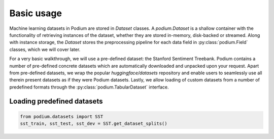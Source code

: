 Basic usage
============

Machine learning datasets in Podium are stored in `Dataset` classes. A `podium.Dataset` is a shallow container with the functionality of retrieving instances of the dataset, whether they are stored in-memory, disk-backed or streamed. Along with instance storage, the `Dataset` stores the preprocessing pipeline for each data field in :py:class:`podium.Field` classes, which we will cover later.

For a very basic walkthrough, we will use a pre-defined dataset: the Stanford Sentiment Treebank. Podium contains a number of pre-defined concrete datasets which are automatically downloaded and unpacked upon your request. Apart from pre-defined datasets, we wrap the popular `huggingface/datasets` repository and enable users to seamlessly use all therein present datasets as if they were Podium datasets. Lastly, we allow loading of custom datasets from a number of predefined formats through the :py:class:`podium.TabularDataset` interface.


Loading predefined datasets
----------------------------

.. code-block:: python

  from podium.datasets import SST
  sst_train, sst_test, sst_dev = SST.get_dataset_splits()

